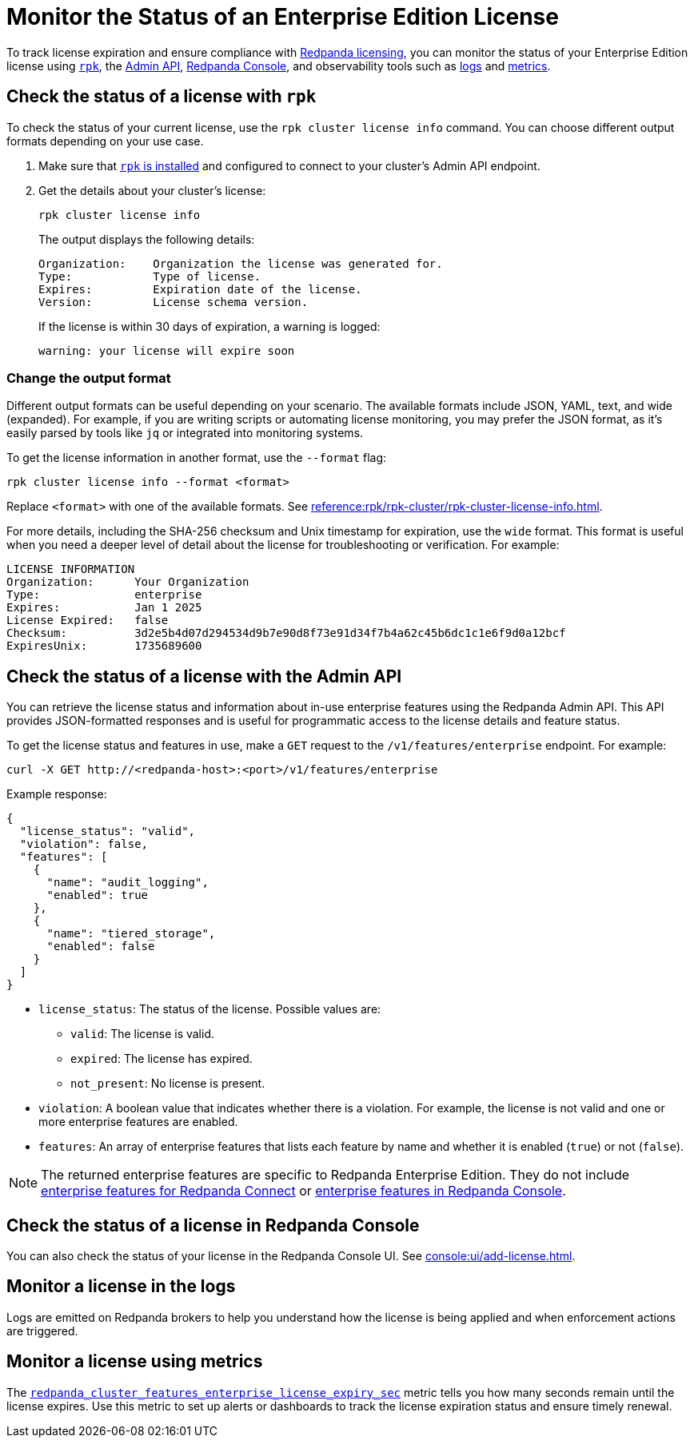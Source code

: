 = Monitor the Status of an Enterprise Edition License
:description: pass:q[Learn how to monitor the status of your Redpanda Enterprise Edition license using `rpk`, the Redpanda Console, the Admin API, and observability tools such as logs and metrics.]

To track license expiration and ensure compliance with xref:get-started:licensing/overview.adoc[Redpanda licensing], you can monitor the status of your Enterprise Edition license using <<rpk, `rpk`>>, the <<admin, Admin API>>, <<console, Redpanda Console>>, and observability tools such as <<logs, logs>> and <<metrics, metrics>>.

[[rpk]]
== Check the status of a license with `rpk`

To check the status of your current license, use the `rpk cluster license info` command. You can choose different output formats depending on your use case.

. Make sure that xref:get-started:rpk-install.adoc[`rpk` is installed] and configured to connect to your cluster's Admin API endpoint.

. Get the details about your cluster's license:
+
```bash
rpk cluster license info
```
+
The output displays the following details:
+
----
Organization:    Organization the license was generated for.
Type:            Type of license.
Expires:         Expiration date of the license.
Version:         License schema version.
----
+
If the license is within 30 days of expiration, a warning is logged:
+
----
warning: your license will expire soon
----

=== Change the output format

Different output formats can be useful depending on your scenario. The available formats include JSON, YAML, text, and wide (expanded). For example, if you are writing scripts or automating license monitoring, you may prefer the JSON format, as it's easily parsed by tools like `jq` or integrated into monitoring systems.

To get the license information in another format, use the `--format` flag:

```bash
rpk cluster license info --format <format>
```

Replace `<format>` with one of the available formats. See xref:reference:rpk/rpk-cluster/rpk-cluster-license-info.adoc[].

For more details, including the SHA-256 checksum and Unix timestamp for expiration, use the `wide` format. This format is useful when you need a deeper level of detail about the license for troubleshooting or verification. For example:

----
LICENSE INFORMATION
Organization:      Your Organization
Type:              enterprise
Expires:           Jan 1 2025
License Expired:   false
Checksum:          3d2e5b4d07d294534d9b7e90d8f73e91d34f7b4a62c45b6dc1c1e6f9d0a12bcf
ExpiresUnix:       1735689600
----

[[admin]]
== Check the status of a license with the Admin API

You can retrieve the license status and information about in-use enterprise features using the Redpanda Admin API. This API provides JSON-formatted responses and is useful for programmatic access to the license details and feature status.

To get the license status and features in use, make a `GET` request to the `/v1/features/enterprise` endpoint. For example:

[,bash]
----
curl -X GET http://<redpanda-host>:<port>/v1/features/enterprise
----

Example response:

[,json]
----
{
  "license_status": "valid",
  "violation": false,
  "features": [
    {
      "name": "audit_logging",
      "enabled": true
    },
    {
      "name": "tiered_storage",
      "enabled": false
    }
  ]
}
----

- `license_status`: The status of the license. Possible values are:
** `valid`: The license is valid.
** `expired`: The license has expired.
** `not_present`: No license is present.

- `violation`: A boolean value that indicates whether there is a violation. For example, the license is not valid and one or more enterprise features are enabled.

- `features`: An array of enterprise features that lists each feature by name and whether it is enabled (`true`) or not (`false`).

NOTE: The returned enterprise features are specific to Redpanda Enterprise Edition. They do not include xref:get-started:licensing/overview.adoc#connect[enterprise features for Redpanda Connect] or xref:get-started:licensing/overview.adoc#console[enterprise features in Redpanda Console].

[[console]]
== Check the status of a license in Redpanda Console

You can also check the status of your license in the Redpanda Console UI. See xref:console:ui/add-license.adoc[].

[[logs]]
== Monitor a license in the logs

Logs are emitted on Redpanda brokers to help you understand how the license is being applied and when enforcement actions are triggered.

[[metrics]]
== Monitor a license using metrics

The xref:reference:public-metrics-reference.adoc#redpanda_cluster_features_enterprise_license_expiry_sec[`redpanda_cluster_features_enterprise_license_expiry_sec`] metric tells you how many seconds remain until the license expires. Use this metric to set up alerts or dashboards to track the license expiration status and ensure timely renewal.
